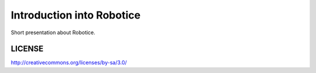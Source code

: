 =======
Introduction into Robotice
=======

Short presentation about Robotice.

LICENSE
-------

http://creativecommons.org/licenses/by-sa/3.0/